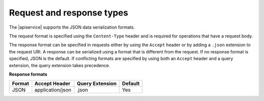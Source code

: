 .. _cdb-dg-generalapi-request:

==========================
Request and response types
==========================

The |apiservice| supports the JSON data serialization formats. 

The request format is specified using the ``Content-Type`` header and is 
required for operations that have a request body. 

The response format can be specified in requests either by using the ``Accept`` header or by adding a ``.json`` extension to the request URI.  A
response  can be serialized using a format that is different from the request.
If no response format is specified, JSON is the default. If conflicting
formats are specified by using both an ``Accept`` header and a query
extension, the query extension takes precedence.

**Response formats**

+--------+------------------+-----------------+---------+
| Format |  Accept Header   | Query Extension | Default |
+========+==================+=================+=========+
| JSON   | application/json | .json           | Yes     |
+--------+------------------+-----------------+---------+
